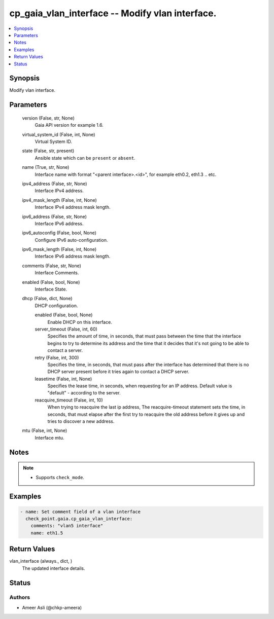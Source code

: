 .. _cp_gaia_vlan_interface_module:


cp_gaia_vlan_interface -- Modify vlan interface.
================================================

.. contents::
   :local:
   :depth: 1


Synopsis
--------

Modify vlan interface.






Parameters
----------

  version (False, str, None)
    Gaia API version for example 1.6.


  virtual_system_id (False, int, None)
    Virtual System ID.


  state (False, str, present)
    Ansible state which can be \ :literal:`present`\  or \ :literal:`absent`\ .


  name (True, str, None)
    Interface name with format "\<parent interface\>.\<id\>", for example  eth0.2, eth1.3 .. etc.


  ipv4_address (False, str, None)
    Interface IPv4 address.


  ipv4_mask_length (False, int, None)
    Interface IPv4 address mask length.


  ipv6_address (False, str, None)
    Interface IPv6 address.


  ipv6_autoconfig (False, bool, None)
    Configure IPv6 auto-configuration.


  ipv6_mask_length (False, int, None)
    Interface IPv6 address mask length.


  comments (False, str, None)
    Interface Comments.


  enabled (False, bool, None)
    Interface State.


  dhcp (False, dict, None)
    DHCP configuration.


    enabled (False, bool, None)
      Enable DHCP on this interface.


    server_timeout (False, int, 60)
      Specifies the amount of time, in seconds, that must pass between the time that the interface begins to try to determine its address and the time that it decides that it's not going to be able to contact a server.


    retry (False, int, 300)
      Specifies the time, in seconds, that must pass after the interface has determined that there is no DHCP server present before it tries again to contact a DHCP server.


    leasetime (False, int, None)
      Specifies the lease time, in seconds, when requesting for an IP address. Default value is "default" - according to the server.


    reacquire_timeout (False, int, 10)
      When trying to reacquire the last ip address, The reacquire-timeout statement sets the time, in seconds, that must elapse after the first try to reacquire the old address before it gives up and tries to discover a new address.



  mtu (False, int, None)
    Interface mtu.





Notes
-----

.. note::
   - Supports \ :literal:`check\_mode`\ .




Examples
--------

.. code-block:: yaml+jinja

    
    - name: Set comment field of a vlan interface
      check_point.gaia.cp_gaia_vlan_interface:
        comments: "vlan5 interface"
        name: eth1.5




Return Values
-------------

vlan_interface (always., dict, )
  The updated interface details.





Status
------





Authors
~~~~~~~

- Ameer Asli (@chkp-ameera)

